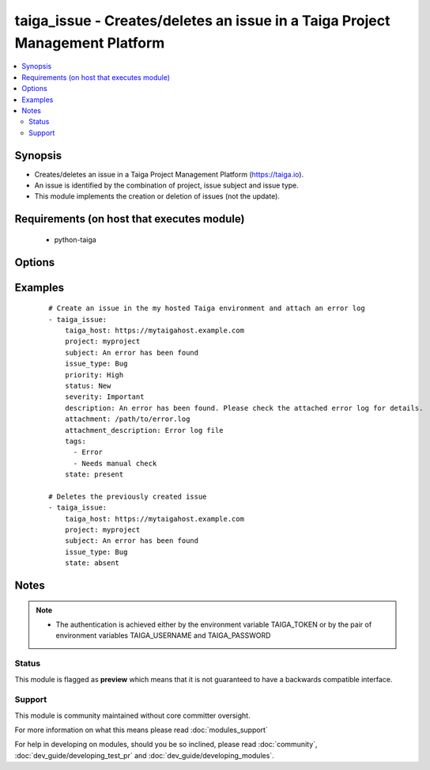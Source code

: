 .. _taiga_issue:


taiga_issue - Creates/deletes an issue in a Taiga Project Management Platform
+++++++++++++++++++++++++++++++++++++++++++++++++++++++++++++++++++++++++++++

.. versionadded:: 2.0


.. contents::
   :local:
   :depth: 2


Synopsis
--------

* Creates/deletes an issue in a Taiga Project Management Platform (https://taiga.io).
* An issue is identified by the combination of project, issue subject and issue type.
* This module implements the creation or deletion of issues (not the update).


Requirements (on host that executes module)
-------------------------------------------

  * python-taiga


Options
-------

.. raw:: html

    <table border=1 cellpadding=4>
    <tr>
    <th class="head">parameter</th>
    <th class="head">required</th>
    <th class="head">default</th>
    <th class="head">choices</th>
    <th class="head">comments</th>
    </tr>
                <tr><td>attachment<br/><div style="font-size: small;"></div></td>
    <td>no</td>
    <td>None</td>
        <td></td>
        <td><div>Path to a file to be attached to the issue.</div>        </td></tr>
                <tr><td>attachment_description<br/><div style="font-size: small;"></div></td>
    <td>no</td>
    <td></td>
        <td></td>
        <td><div>A string describing the file to be attached to the issue.</div>        </td></tr>
                <tr><td>description<br/><div style="font-size: small;"></div></td>
    <td>no</td>
    <td></td>
        <td></td>
        <td><div>The issue description.</div>        </td></tr>
                <tr><td>issue_type<br/><div style="font-size: small;"></div></td>
    <td>yes</td>
    <td></td>
        <td></td>
        <td><div>The issue type. Must exist previously.</div>        </td></tr>
                <tr><td>priority<br/><div style="font-size: small;"></div></td>
    <td>no</td>
    <td>Normal</td>
        <td></td>
        <td><div>The issue priority. Must exist previously.</div>        </td></tr>
                <tr><td>project<br/><div style="font-size: small;"></div></td>
    <td>yes</td>
    <td></td>
        <td></td>
        <td><div>Name of the project containing the issue. Must exist previously.</div>        </td></tr>
                <tr><td>severity<br/><div style="font-size: small;"></div></td>
    <td>no</td>
    <td>Normal</td>
        <td></td>
        <td><div>The issue severity. Must exist previously.</div>        </td></tr>
                <tr><td>state<br/><div style="font-size: small;"></div></td>
    <td>no</td>
    <td>present</td>
        <td><ul><li>present</li><li>absent</li></ul></td>
        <td><div>Whether the issue should be present or not.</div>        </td></tr>
                <tr><td>status<br/><div style="font-size: small;"></div></td>
    <td>no</td>
    <td>New</td>
        <td></td>
        <td><div>The issue status. Must exist previously.</div>        </td></tr>
                <tr><td>subject<br/><div style="font-size: small;"></div></td>
    <td>yes</td>
    <td></td>
        <td></td>
        <td><div>The issue subject.</div>        </td></tr>
                <tr><td>tags<br/><div style="font-size: small;"></div></td>
    <td>no</td>
    <td></td>
        <td></td>
        <td><div>A lists of tags to be assigned to the issue.</div>        </td></tr>
                <tr><td>taiga_host<br/><div style="font-size: small;"></div></td>
    <td>no</td>
    <td>https://api.taiga.io</td>
        <td></td>
        <td><div>The hostname of the Taiga instance.</div>        </td></tr>
        </table>
    </br>



Examples
--------

 ::

    # Create an issue in the my hosted Taiga environment and attach an error log
    - taiga_issue:
        taiga_host: https://mytaigahost.example.com
        project: myproject
        subject: An error has been found
        issue_type: Bug
        priority: High
        status: New
        severity: Important
        description: An error has been found. Please check the attached error log for details.
        attachment: /path/to/error.log
        attachment_description: Error log file
        tags:
          - Error
          - Needs manual check
        state: present
    
    # Deletes the previously created issue
    - taiga_issue:
        taiga_host: https://mytaigahost.example.com
        project: myproject
        subject: An error has been found
        issue_type: Bug
        state: absent


Notes
-----

.. note::
    - The authentication is achieved either by the environment variable TAIGA_TOKEN or by the pair of environment variables TAIGA_USERNAME and TAIGA_PASSWORD



Status
~~~~~~

This module is flagged as **preview** which means that it is not guaranteed to have a backwards compatible interface.


Support
~~~~~~~

This module is community maintained without core committer oversight.

For more information on what this means please read :doc:`modules_support`


For help in developing on modules, should you be so inclined, please read :doc:`community`, :doc:`dev_guide/developing_test_pr` and :doc:`dev_guide/developing_modules`.
